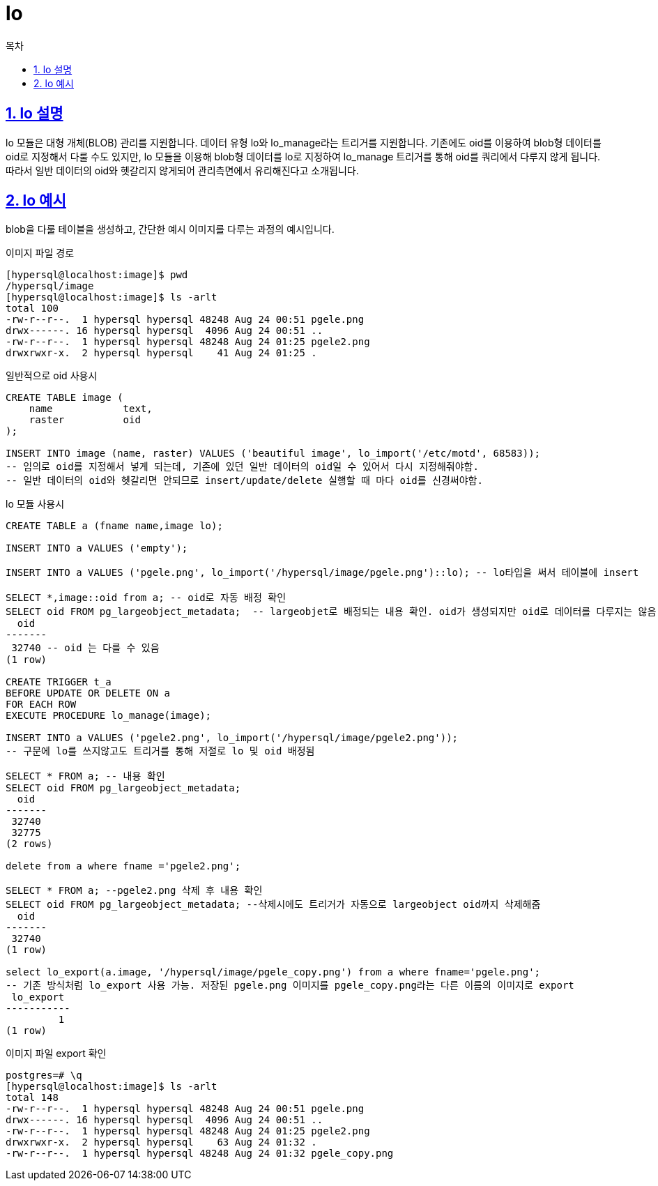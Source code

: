 = lo
:toc: 
:toc-title: 목차
:sectlinks:
:sectnums:

== lo 설명
lo 모듈은 대형 개체(BLOB) 관리를 지원합니다. 데이터 유형 lo와 lo_manage라는 트리거를 지원합니다. 기존에도 oid를 이용하여 blob형 데이터를 oid로 지정해서 다룰 수도 있지만, lo 모듈을 이용해 blob형 데이터를 lo로 지정하여 lo_manage 트리거를 통해 oid를 쿼리에서 다루지 않게 됩니다. 따라서 일반 데이터의 oid와 헷갈리지 않게되어 관리측면에서 유리해진다고 소개됩니다.

== lo 예시

blob을 다룰 테이블을 생성하고, 간단한 예시 이미지를 다루는 과정의 예시입니다. 

이미지 파일 경로
[source,bash]
----
[hypersql@localhost:image]$ pwd
/hypersql/image
[hypersql@localhost:image]$ ls -arlt
total 100
-rw-r--r--.  1 hypersql hypersql 48248 Aug 24 00:51 pgele.png
drwx------. 16 hypersql hypersql  4096 Aug 24 00:51 ..
-rw-r--r--.  1 hypersql hypersql 48248 Aug 24 01:25 pgele2.png
drwxrwxr-x.  2 hypersql hypersql    41 Aug 24 01:25 .
----

일반적으로 oid 사용시
[source,sql]
----
CREATE TABLE image (
    name            text,
    raster          oid
);

INSERT INTO image (name, raster) VALUES ('beautiful image', lo_import('/etc/motd', 68583)); 
-- 임의로 oid를 지정해서 넣게 되는데, 기존에 있던 일반 데이터의 oid일 수 있어서 다시 지정해줘야함. 
-- 일반 데이터의 oid와 헷갈리면 안되므로 insert/update/delete 실행할 때 마다 oid를 신경써야함. 
----

lo 모듈 사용시
[source,sql]
----
CREATE TABLE a (fname name,image lo);

INSERT INTO a VALUES ('empty');

INSERT INTO a VALUES ('pgele.png', lo_import('/hypersql/image/pgele.png')::lo); -- lo타입을 써서 테이블에 insert

SELECT *,image::oid from a; -- oid로 자동 배정 확인
SELECT oid FROM pg_largeobject_metadata;  -- largeobjet로 배정되는 내용 확인. oid가 생성되지만 oid로 데이터를 다루지는 않음
  oid  
-------
 32740 -- oid 는 다를 수 있음
(1 row)

CREATE TRIGGER t_a
BEFORE UPDATE OR DELETE ON a
FOR EACH ROW
EXECUTE PROCEDURE lo_manage(image);

INSERT INTO a VALUES ('pgele2.png', lo_import('/hypersql/image/pgele2.png')); 
-- 구문에 lo를 쓰지않고도 트리거를 통해 저절로 lo 및 oid 배정됨

SELECT * FROM a; -- 내용 확인
SELECT oid FROM pg_largeobject_metadata;
  oid  
-------
 32740
 32775
(2 rows)

delete from a where fname ='pgele2.png';

SELECT * FROM a; --pgele2.png 삭제 후 내용 확인
SELECT oid FROM pg_largeobject_metadata; --삭제시에도 트리거가 자동으로 largeobject oid까지 삭제해줌
  oid  
-------
 32740
(1 row)

select lo_export(a.image, '/hypersql/image/pgele_copy.png') from a where fname='pgele.png';
-- 기존 방식처럼 lo_export 사용 가능. 저장된 pgele.png 이미지를 pgele_copy.png라는 다른 이름의 이미지로 export
 lo_export 
-----------
         1
(1 row)
----

이미지 파일 export 확인
[source,bash]
----
postgres=# \q
[hypersql@localhost:image]$ ls -arlt
total 148
-rw-r--r--.  1 hypersql hypersql 48248 Aug 24 00:51 pgele.png
drwx------. 16 hypersql hypersql  4096 Aug 24 00:51 ..
-rw-r--r--.  1 hypersql hypersql 48248 Aug 24 01:25 pgele2.png
drwxrwxr-x.  2 hypersql hypersql    63 Aug 24 01:32 .
-rw-r--r--.  1 hypersql hypersql 48248 Aug 24 01:32 pgele_copy.png
----